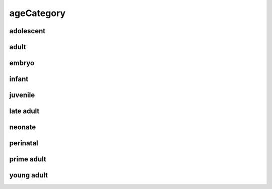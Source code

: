 ###########
ageCategory
###########

adolescent
----------

adult
-----

embryo
------

infant
------

juvenile
--------

late adult
----------

neonate
-------

perinatal
---------

prime adult
-----------

young adult
-----------


